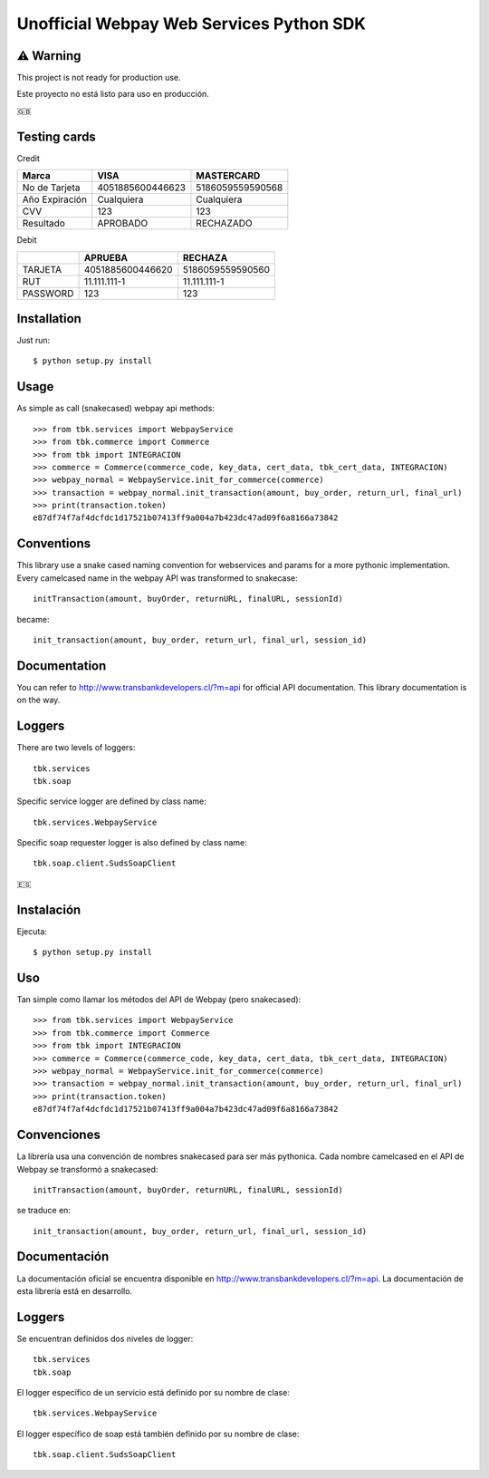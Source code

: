 =========================================
Unofficial Webpay Web Services Python SDK
=========================================

⚠️ Warning
==========

This project is not ready for production use.

Este proyecto no está listo para uso en producción.


🇬🇧

Testing cards
=============

Credit

+----------------+------------------+------------------+
| Marca          | VISA             | MASTERCARD       |
+================+==================+==================+
| No de Tarjeta  | 4051885600446623 | 5186059559590568 |
+----------------+------------------+------------------+
| Año Expiración | Cualquiera       | Cualquiera       |
+----------------+------------------+------------------+
| CVV            | 123              | 123              |
+----------------+------------------+------------------+
| Resultado      | APROBADO         | RECHAZADO        |
+----------------+------------------+------------------+

Debit

+----------+------------------+------------------+
|          | APRUEBA          | RECHAZA          |
+==========+==================+==================+
| TARJETA  | 4051885600446620 | 5186059559590560 |
+----------+------------------+------------------+
| RUT      | 11.111.111-1     | 11.111.111-1     |
+----------+------------------+------------------+
| PASSWORD | 123              | 123              |
+----------+------------------+------------------+


Installation
============

Just run::

	$ python setup.py install


Usage
=====

As simple as call (snakecased) webpay api methods::

	>>> from tbk.services import WebpayService
	>>> from tbk.commerce import Commerce
	>>> from tbk import INTEGRACION
	>>> commerce = Commerce(commerce_code, key_data, cert_data, tbk_cert_data, INTEGRACION)
	>>> webpay_normal = WebpayService.init_for_commerce(commerce)
	>>> transaction = webpay_normal.init_transaction(amount, buy_order, return_url, final_url)
	>>> print(transaction.token)
	e87df74f7af4dcfdc1d17521b07413ff9a004a7b423dc47ad09f6a8166a73842


Conventions
===========

This library use a snake cased naming convention for webservices and params for a more pythonic implementation. Every camelcased name in the webpay API was transformed to snakecase::

	initTransaction(amount, buyOrder, returnURL, finalURL, sessionId)

became::

	init_transaction(amount, buy_order, return_url, final_url, session_id)


Documentation
=============

You can refer to http://www.transbankdevelopers.cl/?m=api for official API documentation. This library documentation is on the way.


Loggers
=======

There are two levels of loggers::

	tbk.services
	tbk.soap

Specific service logger are defined by class name::

	tbk.services.WebpayService

Specific soap requester logger is also defined by class name::

	tbk.soap.client.SudsSoapClient



🇪🇸

Instalación
===========

Ejecuta::

	$ python setup.py install


Uso
===

Tan simple como llamar los métodos del API de Webpay (pero snakecased)::

	>>> from tbk.services import WebpayService
	>>> from tbk.commerce import Commerce
	>>> from tbk import INTEGRACION
	>>> commerce = Commerce(commerce_code, key_data, cert_data, tbk_cert_data, INTEGRACION)
	>>> webpay_normal = WebpayService.init_for_commerce(commerce)
	>>> transaction = webpay_normal.init_transaction(amount, buy_order, return_url, final_url)
	>>> print(transaction.token)
	e87df74f7af4dcfdc1d17521b07413ff9a004a7b423dc47ad09f6a8166a73842


Convenciones
============

La librería usa una convención de nombres snakecased para ser más pythonica. Cada nombre camelcased en el API de Webpay se transformó a snakecased::

	initTransaction(amount, buyOrder, returnURL, finalURL, sessionId)

se traduce en::

	init_transaction(amount, buy_order, return_url, final_url, session_id)


Documentación
=============

La documentación oficial se encuentra disponible en http://www.transbankdevelopers.cl/?m=api. La documentación de esta librería está en desarrollo.


Loggers
=======

Se encuentran definidos dos niveles de logger::

	tbk.services
	tbk.soap

El logger específico de un servicio está definido por su nombre de clase::

	tbk.services.WebpayService

El logger específico de soap está también definido por su nombre de clase::

	tbk.soap.client.SudsSoapClient


